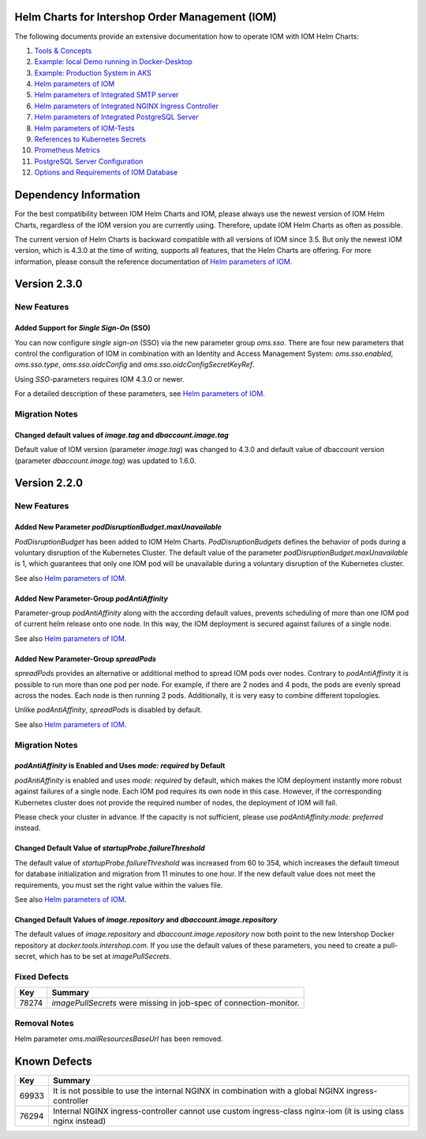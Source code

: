 .. Can be locally rendered by "restview README.rst".
   Requires port py-rstcheck

================================================
Helm Charts for Intershop Order Management (IOM)
================================================

The following documents provide an extensive documentation how to operate IOM with IOM Helm Charts:

1.  `Tools & Concepts <docs/ToolsAndConcepts.rst>`_
2.  `Example: local Demo running in Docker-Desktop <docs/ExampleDemo.rst>`_
3.  `Example: Production System in AKS <docs/ExampleProd.rst>`_
4.  `Helm parameters of IOM <docs/ParametersIOM.rst>`_
5.  `Helm parameters of Integrated SMTP server <docs/ParametersMailhog.rst>`_
6.  `Helm parameters of Integrated NGINX Ingress Controller <docs/ParametersNGINX.rst>`_
7.  `Helm parameters of Integrated PostgreSQL Server <docs/ParametersPosgres.rst>`_
8.  `Helm parameters of IOM-Tests <docs/ParametersTests.rst>`_
9.  `References to Kubernetes Secrets <docs/SecretKeyRef.rst>`_
10. `Prometheus Metrics <docs/Metrics.rst>`_
11. `PostgreSQL Server Configuration <docs/Postgresql.rst>`_
12. `Options and Requirements of IOM Database <docs/IOMDatabase.rst>`_

======================
Dependency Information
======================

For the best compatibility between IOM Helm Charts and IOM, please always use the newest version of IOM Helm Charts,
regardless of the IOM version you are currently using. Therefore, update IOM Helm Charts as often as possible.

The current version of Helm Charts is backward compatible with all versions of IOM since 3.5. But only the newest
IOM version, which is 4.3.0 at the time of writing, supports all features, that the Helm Charts are offering. For more
information, please consult the reference documentation of `Helm parameters of IOM <docs/ParametersIOM.rst>`_.

..
   Table is commented out, it's used as an internal reference only.

   +-------------+-----+-----+-----+-----+-----+-----+-----+
   |Helm / IOM   |3.5  |3.6  |3.7  |4.0  |4.1  |4.2  |4.3  |
   |             |     |     |     |     |     |     |     |
   +=============+=====+=====+=====+=====+=====+=====+=====+
   |**2.3**      |[1]_ |[2]_ |[3]_ |[3]_ |[3]_ |[3]_ |     |
   |             |[3]_ |[3]_ |     |     |     |     |     |
   +-------------+-----+-----+-----+-----+-----+-----+-----+
   |**2.2**      |[1]_ |[2]_ |     |     |     |     |     |
   |             |     |     |     |     |     |     |     |
   +-------------+-----+-----+-----+-----+-----+-----+-----+
   |**2.1**      |[1]_ |[2]_ |     |     |     |     |     |
   |             |     |     |     |     |     |     |     |
   +-------------+-----+-----+-----+-----+-----+-----+-----+
   |**2.0**      |[1]_ |[2]_ |     |     |x    |x    |x    |
   |             |     |     |     |     |     |     |     |
   +-------------+-----+-----+-----+-----+-----+-----+-----+

   x: not supported

   .. [1] Helm parameters *log.rest*, *config.skip*, *oms.db.connectionMonitor.*, *oms.db.connectTimeout* do not work in this combination.
   .. [2] Helm parameter *jboss.activemqClientPoolSizeMax* does not work in this combination
   .. [3] Helm parameters *oms.sso.\** do not work in this combination.

=============
Version 2.3.0
=============

------------
New Features
------------

Added Support for *Single Sign-On* (SSO)
=================================================

You can now configure *single sign-on* (SSO) via the new parameter group *oms.sso*.
There are four new parameters that control the configuration of IOM in combination with an Identity and
Access Management System: *oms.sso.enabled*, *oms.sso.type*, *oms.sso.oidcConfig* and
*oms.sso.oidcConfigSecretKeyRef*.

Using *SSO*-parameters requires IOM 4.3.0 or newer.

For a detailed description of these parameters, see `Helm parameters of IOM <docs/ParametersIOM.rst>`_.

---------------
Migration Notes
---------------

Changed default values of *image.tag* and *dbaccount.image.tag*
===============================================================

Default value of IOM version (parameter *image.tag*) was changed to 4.3.0 and default value of dbaccount version
(parameter *dbaccount.image.tag*) was updated to 1.6.0.

=============
Version 2.2.0
=============

------------
New Features
------------

Added New Parameter *podDisruptionBudget.maxUnavailable*
=================================================================

*PodDisruptionBudget* has been added to IOM Helm Charts. *PodDisruptionBudgets* defines the behavior of pods during a
voluntary disruption of the Kubernetes Cluster. The default value of the parameter *podDisruptionBudget.maxUnavailable*
is 1, which guarantees that only one IOM pod will be unavailable during a voluntary disruption of the Kubernetes cluster.

See also `Helm parameters of IOM <docs/ParametersIOM.rst>`_.

Added New Parameter-Group *podAntiAffinity*
====================================================

Parameter-group *podAntiAffinity* along with the according default values, prevents scheduling of more than one IOM
pod of current helm release onto one node. In this way, the IOM deployment is secured against failures of a single node.

See also `Helm parameters of IOM <docs/ParametersIOM.rst>`_.

Added New Parameter-Group *spreadPods*
===============================================

*spreadPods* provides an alternative or additional method to spread IOM pods over nodes. Contrary to *podAntiAffinity*
it is possible to run more than one pod per node. For example, if there are 2 nodes and 4 pods, the pods are evenly spread across the
nodes. Each node is then running 2 pods. Additionally, it is very easy to combine different topologies.

Unlike *podAntiAffinity*, *spreadPods* is disabled by default.

See also `Helm parameters of IOM <docs/ParametersIOM.rst>`_.

---------------
Migration Notes
---------------

*podAntiAffinity* is Enabled and Uses *mode: required* by Default
=================================================================

*podAntiAffinity* is enabled and uses *mode: required* by default, which makes the IOM deployment instantly more robust against
failures of a single node. Each IOM pod requires its own node in this case. However, if the corresponding Kubernetes cluster does not provide
the required number of nodes, the deployment of IOM will fail.

Please check your cluster in advance. If the capacity is not sufficient, please use *podAntiAffinity.mode: preferred* instead.

Changed Default Value of *startupProbe.failureThreshold*
===========================================================

The default value of *startupProbe.failureThreshold* was increased from 60 to 354, which increases the default timeout for database
initialization and migration from 11 minutes to one hour. If the new default value does not meet the requirements, you must set
the right value within the values file.

See also `Helm parameters of IOM <docs/ParametersIOM.rst>`_.

Changed Default Values of *image.repository* and *dbaccount.image.repository*
==================================================================================

The default values of *image.repository* and *dbaccount.image.repository* now both point to the new Intershop Docker
repository at *docker.tools.intershop.com*. If you use the default values of these parameters, you need to create a
pull-secret, which has to be set at *imagePullSecrets*.

-------------
Fixed Defects
-------------

+--------+------------------------------------------------------------------------------------------------+
|Key     |Summary                                                                                         |
|        |                                                                                                |
+========+================================================================================================+
|78274   |*imagePullSecrets* were missing in job-spec of connection-monitor.                              |
|        |                                                                                                |
+--------+------------------------------------------------------------------------------------------------+

-------------
Removal Notes
-------------

Helm parameter *oms.mailResourcesBaseUrl* has been removed.

=============
Known Defects
=============

+--------+------------------------------------------------------------------------------------------------+
|Key     |Summary                                                                                         |
|        |                                                                                                |
+========+================================================================================================+
|69933   |It is not possible to use the internal NGINX in combination with a global NGINX                 |
|        |ingress-controller                                                                              |
|        |                                                                                                |
+--------+------------------------------------------------------------------------------------------------+
|76294   |Internal NGINX ingress-controller cannot use custom ingress-class nginx-iom (it is using class  |
|        |nginx instead)                                                                                  |
|        |                                                                                                |
+--------+------------------------------------------------------------------------------------------------+

